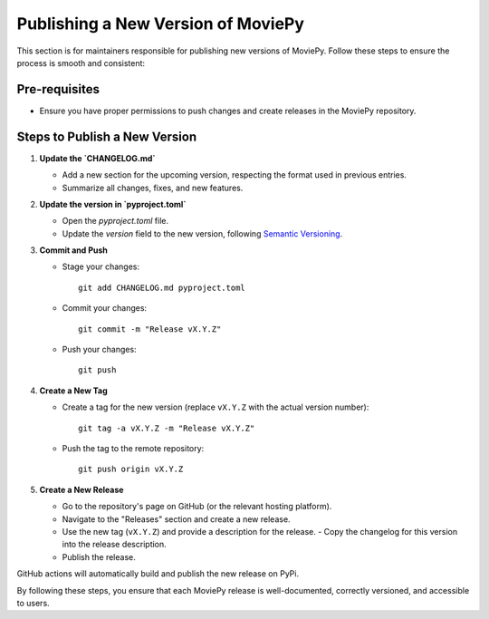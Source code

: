 .. _maintainers_publish:

Publishing a New Version of MoviePy
===================================

This section is for maintainers responsible for publishing new versions of MoviePy. Follow these steps to ensure the process is smooth and consistent:

**Pre-requisites**
------------------
- Ensure you have proper permissions to push changes and create releases in the MoviePy repository.

Steps to Publish a New Version
------------------------------

1. **Update the `CHANGELOG.md`**

   - Add a new section for the upcoming version, respecting the format used in previous entries.
   - Summarize all changes, fixes, and new features.

2. **Update the version in `pyproject.toml`**

   - Open the `pyproject.toml` file.
   - Update the `version` field to the new version, following `Semantic Versioning <https://semver.org/>`_.

3. **Commit and Push**

   - Stage your changes::

        git add CHANGELOG.md pyproject.toml

   - Commit your changes::

        git commit -m "Release vX.Y.Z"

   - Push your changes::

        git push

4. **Create a New Tag**

   - Create a tag for the new version (replace ``vX.Y.Z`` with the actual version number)::

        git tag -a vX.Y.Z -m "Release vX.Y.Z"

   - Push the tag to the remote repository::

        git push origin vX.Y.Z

5. **Create a New Release**

   - Go to the repository's page on GitHub (or the relevant hosting platform).
   - Navigate to the "Releases" section and create a new release.
   - Use the new tag (``vX.Y.Z``) and provide a description for the release.
     - Copy the changelog for this version into the release description.
   - Publish the release.

GitHub actions will automatically build and publish the new release on PyPi.

By following these steps, you ensure that each MoviePy release is well-documented, correctly versioned, and accessible to users.
